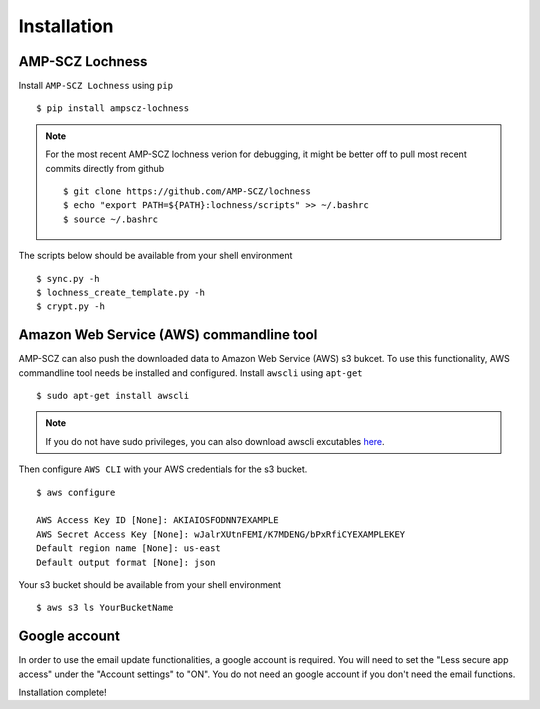 Installation
============


AMP-SCZ Lochness
----------------

Install ``AMP-SCZ Lochness`` using ``pip`` ::

    $ pip install ampscz-lochness

.. note ::
   For the most recent AMP-SCZ lochness verion for debugging,  it might be
   better off to pull most recent commits directly from github ::

      $ git clone https://github.com/AMP-SCZ/lochness
      $ echo "export PATH=${PATH}:lochness/scripts" >> ~/.bashrc
      $ source ~/.bashrc


The scripts below should be available from your shell environment ::

    $ sync.py -h
    $ lochness_create_template.py -h
    $ crypt.py -h


Amazon Web Service (AWS) commandline tool
-----------------------------------------

AMP-SCZ can also push the downloaded data to Amazon Web Service (AWS) s3
bukcet. To use this functionality, AWS commandline tool needs be installed and 
configured. Install ``awscli`` using ``apt-get`` ::

   $ sudo apt-get install awscli

.. note ::
   If you do not have sudo privileges, you can also download awscli excutables
   `here <https://docs.aws.amazon.com/cli/v1/userguide/install-linux.html>`_.


Then configure ``AWS CLI`` with your AWS credentials for the s3 bucket. ::

   $ aws configure
   
   AWS Access Key ID [None]: AKIAIOSFODNN7EXAMPLE
   AWS Secret Access Key [None]: wJalrXUtnFEMI/K7MDENG/bPxRfiCYEXAMPLEKEY
   Default region name [None]: us-east
   Default output format [None]: json


Your s3 bucket should be available from your shell environment ::

    $ aws s3 ls YourBucketName


Google account
--------------

In order to use the email update functionalities, a google account is required.
You will need to set the "Less secure app access" under the "Account settings"
to "ON". You do not need an google account if you don't need the email
functions.


Installation complete!

